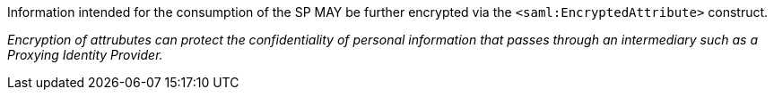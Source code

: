Information intended for the consumption of the SP MAY be further encrypted
via the `<saml:EncryptedAttribute>` construct.

_Encryption of attrubutes can protect the confidentiality of personal
information that passes through an intermediary such as a Proxying Identity
Provider._